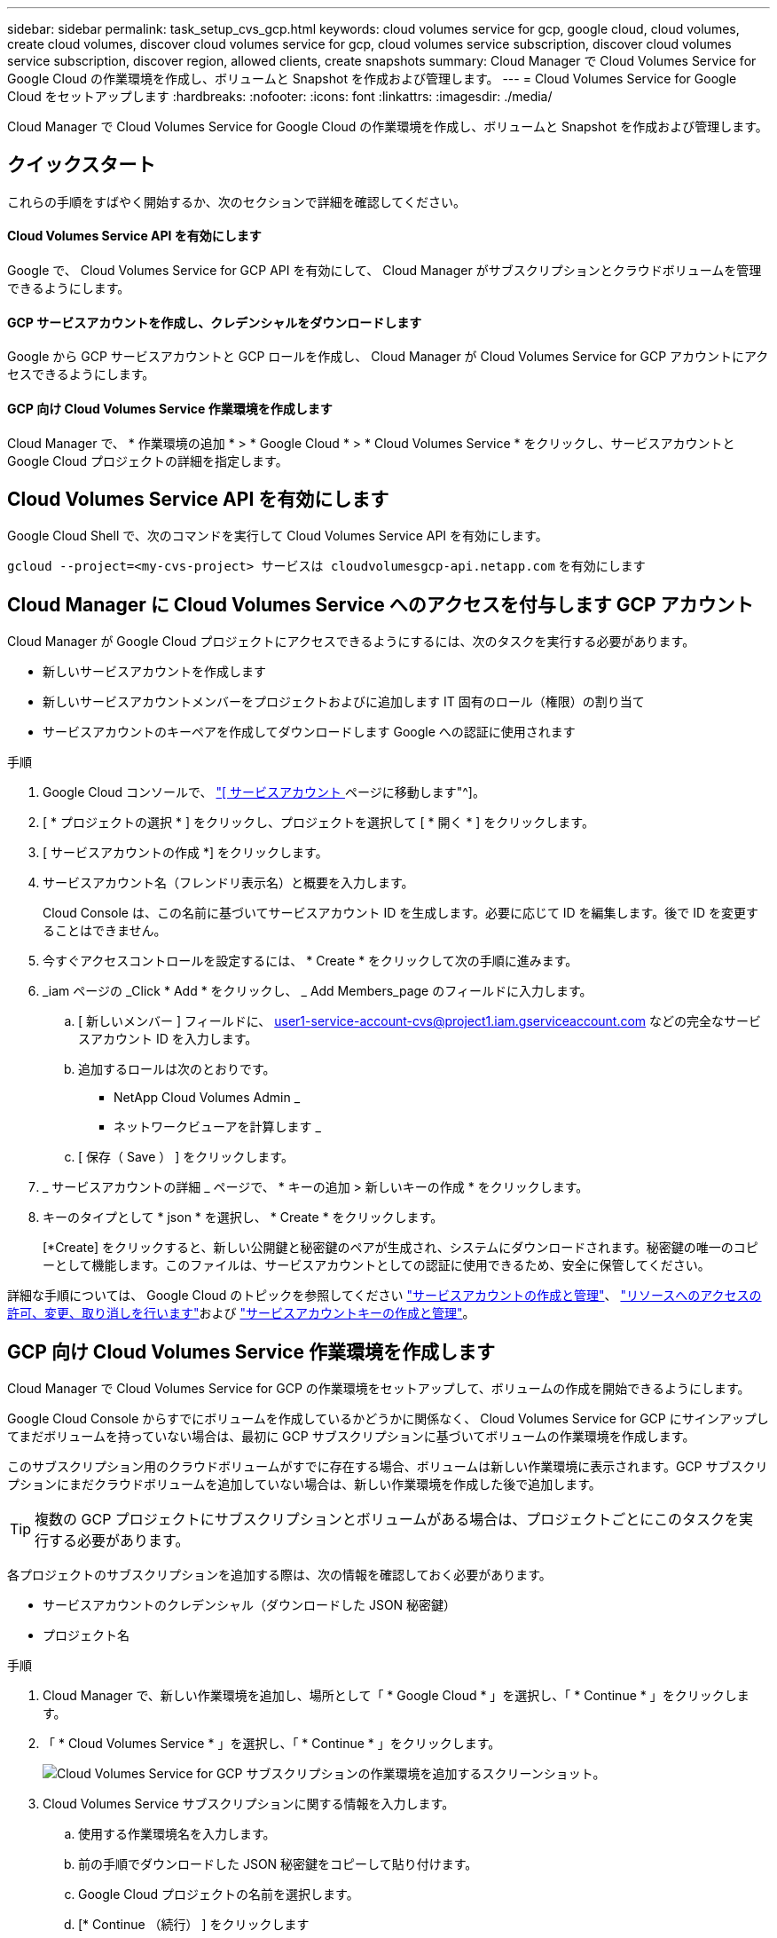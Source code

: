 ---
sidebar: sidebar 
permalink: task_setup_cvs_gcp.html 
keywords: cloud volumes service for gcp, google cloud, cloud volumes, create cloud volumes, discover cloud volumes service for gcp, cloud volumes service subscription, discover cloud volumes service subscription, discover region, allowed clients, create snapshots 
summary: Cloud Manager で Cloud Volumes Service for Google Cloud の作業環境を作成し、ボリュームと Snapshot を作成および管理します。 
---
= Cloud Volumes Service for Google Cloud をセットアップします
:hardbreaks:
:nofooter: 
:icons: font
:linkattrs: 
:imagesdir: ./media/


[role="lead"]
Cloud Manager で Cloud Volumes Service for Google Cloud の作業環境を作成し、ボリュームと Snapshot を作成および管理します。



== クイックスタート

これらの手順をすばやく開始するか、次のセクションで詳細を確認してください。



==== Cloud Volumes Service API を有効にします

[role="quick-margin-para"]
Google で、 Cloud Volumes Service for GCP API を有効にして、 Cloud Manager がサブスクリプションとクラウドボリュームを管理できるようにします。



==== GCP サービスアカウントを作成し、クレデンシャルをダウンロードします

[role="quick-margin-para"]
Google から GCP サービスアカウントと GCP ロールを作成し、 Cloud Manager が Cloud Volumes Service for GCP アカウントにアクセスできるようにします。



==== GCP 向け Cloud Volumes Service 作業環境を作成します

[role="quick-margin-para"]
Cloud Manager で、 * 作業環境の追加 * > * Google Cloud * > * Cloud Volumes Service * をクリックし、サービスアカウントと Google Cloud プロジェクトの詳細を指定します。



== Cloud Volumes Service API を有効にします

Google Cloud Shell で、次のコマンドを実行して Cloud Volumes Service API を有効にします。

`gcloud --project=<my-cvs-project> サービスは cloudvolumesgcp-api.netapp.com` を有効にします



== Cloud Manager に Cloud Volumes Service へのアクセスを付与します GCP アカウント

Cloud Manager が Google Cloud プロジェクトにアクセスできるようにするには、次のタスクを実行する必要があります。

* 新しいサービスアカウントを作成します
* 新しいサービスアカウントメンバーをプロジェクトおよびに追加します IT 固有のロール（権限）の割り当て
* サービスアカウントのキーペアを作成してダウンロードします Google への認証に使用されます


.手順
. Google Cloud コンソールで、 https://console.cloud.google.com/iam-admin/serviceaccounts["[ サービスアカウント ] ページに移動します"^]。
. [ * プロジェクトの選択 * ] をクリックし、プロジェクトを選択して [ * 開く * ] をクリックします。
. [ サービスアカウントの作成 *] をクリックします。
. サービスアカウント名（フレンドリ表示名）と概要を入力します。
+
Cloud Console は、この名前に基づいてサービスアカウント ID を生成します。必要に応じて ID を編集します。後で ID を変更することはできません。

. 今すぐアクセスコントロールを設定するには、 * Create * をクリックして次の手順に進みます。
. _iam ページの _Click * Add * をクリックし、 _ Add Members_page のフィールドに入力します。
+
.. [ 新しいメンバー ] フィールドに、 user1-service-account-cvs@project1.iam.gserviceaccount.com などの完全なサービスアカウント ID を入力します。
.. 追加するロールは次のとおりです。
+
*** NetApp Cloud Volumes Admin _
*** ネットワークビューアを計算します _


.. [ 保存（ Save ） ] をクリックします。


. _ サービスアカウントの詳細 _ ページで、 * キーの追加 > 新しいキーの作成 * をクリックします。
. キーのタイプとして * json * を選択し、 * Create * をクリックします。
+
[*Create] をクリックすると、新しい公開鍵と秘密鍵のペアが生成され、システムにダウンロードされます。秘密鍵の唯一のコピーとして機能します。このファイルは、サービスアカウントとしての認証に使用できるため、安全に保管してください。



詳細な手順については、 Google Cloud のトピックを参照してください link:https://cloud.google.com/iam/docs/creating-managing-service-accounts["サービスアカウントの作成と管理"^]、 link:https://cloud.google.com/iam/docs/granting-changing-revoking-access["リソースへのアクセスの許可、変更、取り消しを行います"^]および link:https://cloud.google.com/iam/docs/creating-managing-service-account-keys["サービスアカウントキーの作成と管理"^]。



== GCP 向け Cloud Volumes Service 作業環境を作成します

Cloud Manager で Cloud Volumes Service for GCP の作業環境をセットアップして、ボリュームの作成を開始できるようにします。

Google Cloud Console からすでにボリュームを作成しているかどうかに関係なく、 Cloud Volumes Service for GCP にサインアップしてまだボリュームを持っていない場合は、最初に GCP サブスクリプションに基づいてボリュームの作業環境を作成します。

このサブスクリプション用のクラウドボリュームがすでに存在する場合、ボリュームは新しい作業環境に表示されます。GCP サブスクリプションにまだクラウドボリュームを追加していない場合は、新しい作業環境を作成した後で追加します。


TIP: 複数の GCP プロジェクトにサブスクリプションとボリュームがある場合は、プロジェクトごとにこのタスクを実行する必要があります。

各プロジェクトのサブスクリプションを追加する際は、次の情報を確認しておく必要があります。

* サービスアカウントのクレデンシャル（ダウンロードした JSON 秘密鍵）
* プロジェクト名


.手順
. Cloud Manager で、新しい作業環境を追加し、場所として「 * Google Cloud * 」を選択し、「 * Continue * 」をクリックします。
. 「 * Cloud Volumes Service * 」を選択し、「 * Continue * 」をクリックします。
+
image:screenshot_add_cvs_gcp_working_env.png["Cloud Volumes Service for GCP サブスクリプションの作業環境を追加するスクリーンショット。"]

. Cloud Volumes Service サブスクリプションに関する情報を入力します。
+
.. 使用する作業環境名を入力します。
.. 前の手順でダウンロードした JSON 秘密鍵をコピーして貼り付けます。
.. Google Cloud プロジェクトの名前を選択します。
.. [* Continue （続行） ] をクリックします
+
image:screenshot_add_cvs_gcp_credentials.png["Cloud Volumes Service for GCP サブスクリプションのクレデンシャルを追加するスクリーンショット。"]





Cloud Manager に Cloud Volumes Service for Google Cloud の作業環境が表示されます。

image:screenshot_cvs_gcp_cloud.png["Cloud Volumes Service for Google Cloud 作業環境のスクリーンショット。"]

このサブスクリプションに Cloud Volume がすでに存在する場合は、新しい作業環境にボリュームが表示されます。Cloud Manager からクラウドボリュームを追加することができます。

このサブスクリプションにクラウドボリュームが存在しない場合は、ここで作成します。

link:task_manage_cvs_gcp.html["ボリュームの作成と管理を開始します"]。
